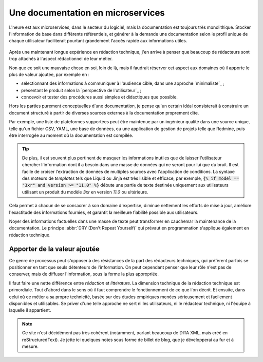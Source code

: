 .. Copyright 2021 Olivier Carrère
.. Cette œuvre est mise à disposition selon les termes de la licence Creative
.. Commons Attribution - Pas d'utilisation commerciale - Partage dans les mêmes
.. conditions 4.0 international.

Une documentation en microservices
==================================

L'heure est aux microservices, dans le secteur du logiciel, mais la
documentation est toujours très monolithique. Stocker l'information de
base dans différents référentiels, et générer à la demande une
documentation selon le profil unique de chaque utilisateur
faciliterait pourtant grandement l'accès rapide aux informations
utiles.

.. figure:: graphics/microservices.png

Après une maintenant longue expérience en rédaction technique, j'en
arrive à penser que beaucoup de rédacteurs sont trop attachés à
l'aspect rédactionnel de leur métier.

Non que ce soit une mauvaise chose en soi, loin de là, mais il
faudrait réserver cet aspect aux domaines où il apporte le plus de
valeur ajoutée, par exemple en :

- sélectionnant des informations à communiquer à l'audience cible,
  dans une approche `minimaliste`_ ;

- présentant le produit selon la `perspective de l'utilisateur`_ ;

- concevoir et tester des procédures aussi simples et didactiques
  que possible.

Hors les parties purement conceptuelles d'une documentation, je pense
qu'un certain idéal consisterait à construire un document structuré à
partir de diverses sources externes à la documentation proprement
dite.

Par exemple, une liste de plateformes supportées peut être maintenue
par un ingénieur qualité dans une source unique, telle qu'un fichier
CSV, YAML, une base de données, ou une application de gestion de
projets telle que Redmine, puis être interrogée au moment où la
documentation est compilée.

.. tip::

   De plus, il est souvent plus pertinent de masquer les informations
   inutiles que de laisser l'utilisateur chercher l'information dont
   il a besoin dans une masse de données qui ne seront pour lui que du
   bruit. Il est facile de croiser l'extraction de données de
   multiples sources avec l'application de conditions. La syntaxe des
   moteurs de *templates* tels que Liquid ou Jinja est très lisible et
   efficace, par exemple, :code:`{% if model == "3xr" and version >=
   "11.0" %}` débute une partie de texte destinée uniquement aux
   utilisateurs utilisant un produit du modèle *3xr* en version *11.0*
   ou ultérieure.

Cela permet à chacun de se consacrer à son domaine d'expertise,
diminue nettement les efforts de mise à jour, améliore l'exactitude
des informations fournies, et garantit la meilleure fiabilité possible
aux utilisateurs.

Noyer des informations factuelles dans une masse de texte peut
transformer en cauchemar la maintenance de la documentation. Le
principe :abbr:`DRY (Don't Repeat Yourself)` qui prévaut en
programmation s'applique également en rédaction technique.

Apporter de la valeur ajoutée
-----------------------------

Ce genre de processus peut s'opposer à des résistances de la part des
rédacteurs techniques, qui préfèrent parfois se positionner en tant
que seuls détenteurs de l'information. On peut cependant penser que
leur rôle n'est pas de conserver, mais de diffuser l'information, sous
la forme la plus appropriée.

Il faut faire une nette différence entre *rédaction* et
*littérature*. La dimension technique de la rédaction technique est
primordiale. Tout d'abord dans le sens où il faut comprendre le
fonctionnement de ce que l'on décrit.  Et ensuite, dans celui où ce
métier a sa propre technicité, basée sur des études empiriques menées
sérieusement et facilement disponibles et utilisables. Se priver d'une
telle approche ne sert ni les utilisateurs, ni le rédacteur technique,
ni l'équipe à laquelle il appartient.

.. note::

   Ce site n'est décidément pas très cohérent (notamment, parlant
   beaucoup de DITA XML, mais créé en reStructuredText). Je jette ici
   quelques notes sous forme de billet de blog, que je développerai au
   fur et à mesure.
